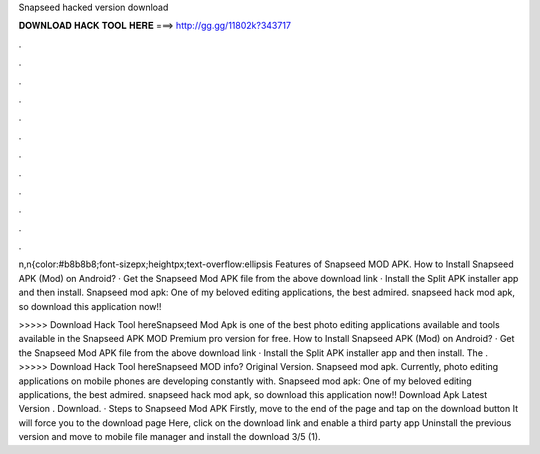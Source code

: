 Snapseed hacked version download



𝐃𝐎𝐖𝐍𝐋𝐎𝐀𝐃 𝐇𝐀𝐂𝐊 𝐓𝐎𝐎𝐋 𝐇𝐄𝐑𝐄 ===> http://gg.gg/11802k?343717



.



.



.



.



.



.



.



.



.



.



.



.

n,n{color:#b8b8b8;font-sizepx;heightpx;text-overflow:ellipsis Features of Snapseed MOD APK. How to Install Snapseed APK (Mod) on Android? · Get the Snapseed Mod APK file from the above download link · Install the Split APK installer app and then install. Snapseed mod apk: One of my beloved editing applications, the best admired. snapseed hack mod apk, so download this application now!!

>>>>> Download Hack Tool hereSnapseed Mod Apk is one of the best photo editing applications available and tools available in the Snapseed APK MOD Premium pro version for free. How to Install Snapseed APK (Mod) on Android? · Get the Snapseed Mod APK file from the above download link · Install the Split APK installer app and then install. The . >>>>> Download Hack Tool hereSnapseed MOD info? Original Version. Snapseed mod apk. Currently, photo editing applications on mobile phones are developing constantly with. Snapseed mod apk: One of my beloved editing applications, the best admired. snapseed hack mod apk, so download this application now!! Download Apk Latest Version . Download. · Steps to Snapseed Mod APK Firstly, move to the end of the page and tap on the download button It will force you to the download page Here, click on the download link and enable a third party app Uninstall the previous version and move to mobile file manager and install the download 3/5 (1).

